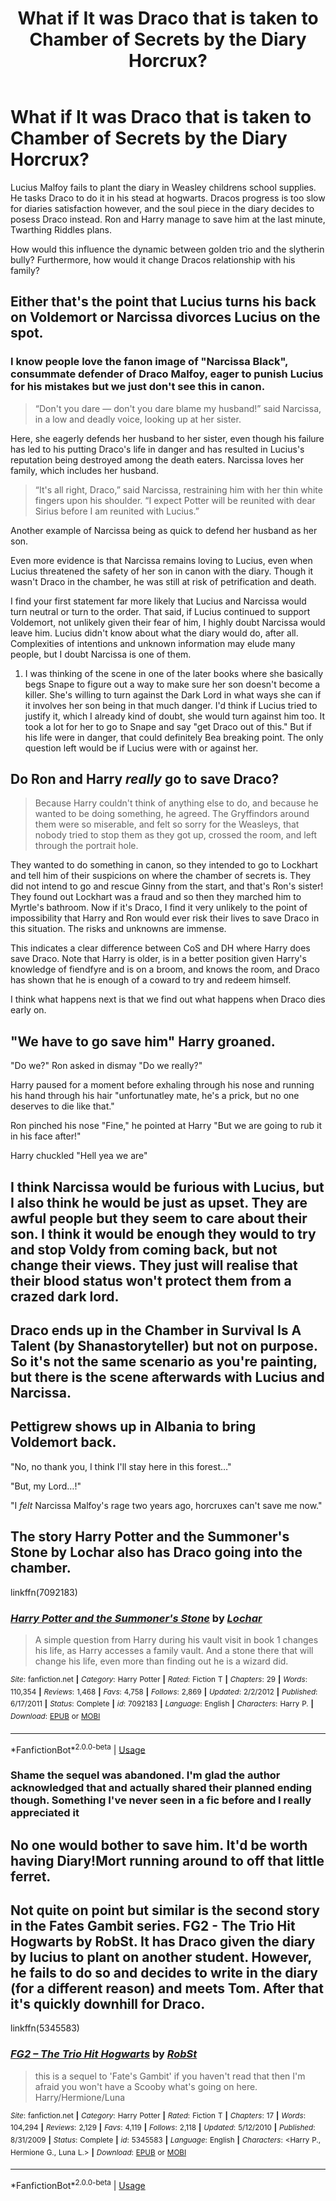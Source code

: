 #+TITLE: What if It was Draco that is taken to Chamber of Secrets by the Diary Horcrux?

* What if It was Draco that is taken to Chamber of Secrets by the Diary Horcrux?
:PROPERTIES:
:Score: 34
:DateUnix: 1591729373.0
:DateShort: 2020-Jun-09
:FlairText: Prompt
:END:
Lucius Malfoy fails to plant the diary in Weasley childrens school supplies. He tasks Draco to do it in his stead at hogwarts. Dracos progress is too slow for diaries satisfaction however, and the soul piece in the diary decides to posess Draco instead. Ron and Harry manage to save him at the last minute, Twarthing Riddles plans.

How would this influence the dynamic between golden trio and the slytherin bully? Furthermore, how would it change Dracos relationship with his family?


** Either that's the point that Lucius turns his back on Voldemort or Narcissa divorces Lucius on the spot.
:PROPERTIES:
:Author: Extreme_Rough
:Score: 22
:DateUnix: 1591730020.0
:DateShort: 2020-Jun-09
:END:

*** I know people love the fanon image of "Narcissa Black", consummate defender of Draco Malfoy, eager to punish Lucius for his mistakes but we just don't see this in canon.

#+begin_quote
  “Don't you dare --- don't you dare blame my husband!” said Narcissa, in a low and deadly voice, looking up at her sister.
#+end_quote

Here, she eagerly defends her husband to her sister, even though his failure has led to his putting Draco's life in danger and has resulted in Lucius's reputation being destroyed among the death eaters. Narcissa loves her family, which includes her husband.

#+begin_quote
  “It's all right, Draco,” said Narcissa, restraining him with her thin white fingers upon his shoulder. “I expect Potter will be reunited with dear Sirius before I am reunited with Lucius.”
#+end_quote

Another example of Narcissa being as quick to defend her husband as her son.

Even more evidence is that Narcissa remains loving to Lucius, even when Lucius threatened the safety of her son in canon with the diary. Though it wasn't Draco in the chamber, he was still at risk of petrification and death.

I find your first statement far more likely that Lucius and Narcissa would turn neutral or turn to the order. That said, if Lucius continued to support Voldemort, not unlikely given their fear of him, I highly doubt Narcissa would leave him. Lucius didn't know about what the diary would do, after all. Complexities of intentions and unknown information may elude many people, but I doubt Narcissa is one of them.
:PROPERTIES:
:Author: Impossible-Poetry
:Score: 44
:DateUnix: 1591731095.0
:DateShort: 2020-Jun-10
:END:

**** I was thinking of the scene in one of the later books where she basically begs Snape to figure out a way to make sure her son doesn't become a killer. She's willing to turn against the Dark Lord in what ways she can if it involves her son being in that much danger. I'd think if Lucius tried to justify it, which I already kind of doubt, she would turn against him too. It took a lot for her to go to Snape and say "get Draco out of this." But if his life were in danger, that could definitely Bea breaking point. The only question left would be if Lucius were with or against her.
:PROPERTIES:
:Author: Extreme_Rough
:Score: 0
:DateUnix: 1591913026.0
:DateShort: 2020-Jun-12
:END:


** Do Ron and Harry /really/ go to save Draco?

#+begin_quote
  Because Harry couldn't think of anything else to do, and because he wanted to be doing something, he agreed. The Gryffindors around them were so miserable, and felt so sorry for the Weasleys, that nobody tried to stop them as they got up, crossed the room, and left through the portrait hole.
#+end_quote

They wanted to do something in canon, so they intended to go to Lockhart and tell him of their suspicions on where the chamber of secrets is. They did not intend to go and rescue Ginny from the start, and that's Ron's sister! They found out Lockhart was a fraud and so then they marched him to Myrtle's bathroom. Now if it's Draco, I find it very unlikely to the point of impossibility that Harry and Ron would ever risk their lives to save Draco in this situation. The risks and unknowns are immense.

This indicates a clear difference between CoS and DH where Harry does save Draco. Note that Harry is older, is in a better position given Harry's knowledge of fiendfyre and is on a broom, and knows the room, and Draco has shown that he is enough of a coward to try and redeem himself.

I think what happens next is that we find out what happens when Draco dies early on.
:PROPERTIES:
:Author: Impossible-Poetry
:Score: 19
:DateUnix: 1591730271.0
:DateShort: 2020-Jun-09
:END:


** "We have to go save him" Harry groaned.

"Do we?" Ron asked in dismay "Do we really?"

Harry paused for a moment before exhaling through his nose and running his hand through his hair "unfortunatley mate, he's a prick, but no one deserves to die like that."

Ron pinched his nose "Fine," he pointed at Harry "But we are going to rub it in his face after!"

Harry chuckled "Hell yea we are"
:PROPERTIES:
:Author: flingerdinger
:Score: 15
:DateUnix: 1591744014.0
:DateShort: 2020-Jun-10
:END:


** I think Narcissa would be furious with Lucius, but I also think he would be just as upset. They are awful people but they seem to care about their son. I think it would be enough they would to try and stop Voldy from coming back, but not change their views. They just will realise that their blood status won't protect them from a crazed dark lord.
:PROPERTIES:
:Score: 4
:DateUnix: 1591745525.0
:DateShort: 2020-Jun-10
:END:


** Draco ends up in the Chamber in Survival Is A Talent (by Shanastoryteller) but not on purpose. So it's not the same scenario as you're painting, but there is the scene afterwards with Lucius and Narcissa.
:PROPERTIES:
:Author: Dalashas
:Score: 3
:DateUnix: 1591742760.0
:DateShort: 2020-Jun-10
:END:


** Pettigrew shows up in Albania to bring Voldemort back.

"No, no thank you, I think I'll stay here in this forest..."

"But, my Lord...!"

"I /felt/ Narcissa Malfoy's rage two years ago, horcruxes can't save me now."
:PROPERTIES:
:Author: Crazylittleloon
:Score: 3
:DateUnix: 1591811440.0
:DateShort: 2020-Jun-10
:END:


** The story Harry Potter and the Summoner's Stone by Lochar also has Draco going into the chamber.

linkffn(7092183)
:PROPERTIES:
:Author: reddog44mag
:Score: 3
:DateUnix: 1591731924.0
:DateShort: 2020-Jun-10
:END:

*** [[https://www.fanfiction.net/s/7092183/1/][*/Harry Potter and the Summoner's Stone/*]] by [[https://www.fanfiction.net/u/559815/Lochar][/Lochar/]]

#+begin_quote
  A simple question from Harry during his vault visit in book 1 changes his life, as Harry accesses a family vault. And a stone there that will change his life, even more than finding out he is a wizard did.
#+end_quote

^{/Site/:} ^{fanfiction.net} ^{*|*} ^{/Category/:} ^{Harry} ^{Potter} ^{*|*} ^{/Rated/:} ^{Fiction} ^{T} ^{*|*} ^{/Chapters/:} ^{29} ^{*|*} ^{/Words/:} ^{110,354} ^{*|*} ^{/Reviews/:} ^{1,468} ^{*|*} ^{/Favs/:} ^{4,758} ^{*|*} ^{/Follows/:} ^{2,869} ^{*|*} ^{/Updated/:} ^{2/2/2012} ^{*|*} ^{/Published/:} ^{6/17/2011} ^{*|*} ^{/Status/:} ^{Complete} ^{*|*} ^{/id/:} ^{7092183} ^{*|*} ^{/Language/:} ^{English} ^{*|*} ^{/Characters/:} ^{Harry} ^{P.} ^{*|*} ^{/Download/:} ^{[[http://www.ff2ebook.com/old/ffn-bot/index.php?id=7092183&source=ff&filetype=epub][EPUB]]} ^{or} ^{[[http://www.ff2ebook.com/old/ffn-bot/index.php?id=7092183&source=ff&filetype=mobi][MOBI]]}

--------------

*FanfictionBot*^{2.0.0-beta} | [[https://github.com/tusing/reddit-ffn-bot/wiki/Usage][Usage]]
:PROPERTIES:
:Author: FanfictionBot
:Score: 1
:DateUnix: 1591731933.0
:DateShort: 2020-Jun-10
:END:


*** Shame the sequel was abandoned. I'm glad the author acknowledged that and actually shared their planned ending though. Something I've never seen in a fic before and I really appreciated it
:PROPERTIES:
:Author: TheCuddlyCanons
:Score: 1
:DateUnix: 1591736485.0
:DateShort: 2020-Jun-10
:END:


** No one would bother to save him. It'd be worth having Diary!Mort running around to off that little ferret.
:PROPERTIES:
:Author: GDenthusiast
:Score: 2
:DateUnix: 1591731573.0
:DateShort: 2020-Jun-10
:END:


** Not quite on point but similar is the second story in the Fates Gambit series. FG2 - The Trio Hit Hogwarts by RobSt. It has Draco given the diary by lucius to plant on another student. However, he fails to do so and decides to write in the diary (for a different reason) and meets Tom. After that it's quickly downhill for Draco.

linkffn(5345583)
:PROPERTIES:
:Author: reddog44mag
:Score: 0
:DateUnix: 1591731154.0
:DateShort: 2020-Jun-10
:END:

*** [[https://www.fanfiction.net/s/5345583/1/][*/FG2 -- The Trio Hit Hogwarts/*]] by [[https://www.fanfiction.net/u/1451358/RobSt][/RobSt/]]

#+begin_quote
  this is a sequel to 'Fate's Gambit' if you haven't read that then I'm afraid you won't have a Scooby what's going on here. Harry/Hermione/Luna
#+end_quote

^{/Site/:} ^{fanfiction.net} ^{*|*} ^{/Category/:} ^{Harry} ^{Potter} ^{*|*} ^{/Rated/:} ^{Fiction} ^{T} ^{*|*} ^{/Chapters/:} ^{17} ^{*|*} ^{/Words/:} ^{104,294} ^{*|*} ^{/Reviews/:} ^{2,129} ^{*|*} ^{/Favs/:} ^{4,119} ^{*|*} ^{/Follows/:} ^{2,118} ^{*|*} ^{/Updated/:} ^{5/12/2010} ^{*|*} ^{/Published/:} ^{8/31/2009} ^{*|*} ^{/Status/:} ^{Complete} ^{*|*} ^{/id/:} ^{5345583} ^{*|*} ^{/Language/:} ^{English} ^{*|*} ^{/Characters/:} ^{<Harry} ^{P.,} ^{Hermione} ^{G.,} ^{Luna} ^{L.>} ^{*|*} ^{/Download/:} ^{[[http://www.ff2ebook.com/old/ffn-bot/index.php?id=5345583&source=ff&filetype=epub][EPUB]]} ^{or} ^{[[http://www.ff2ebook.com/old/ffn-bot/index.php?id=5345583&source=ff&filetype=mobi][MOBI]]}

--------------

*FanfictionBot*^{2.0.0-beta} | [[https://github.com/tusing/reddit-ffn-bot/wiki/Usage][Usage]]
:PROPERTIES:
:Author: FanfictionBot
:Score: 1
:DateUnix: 1591731164.0
:DateShort: 2020-Jun-10
:END:
